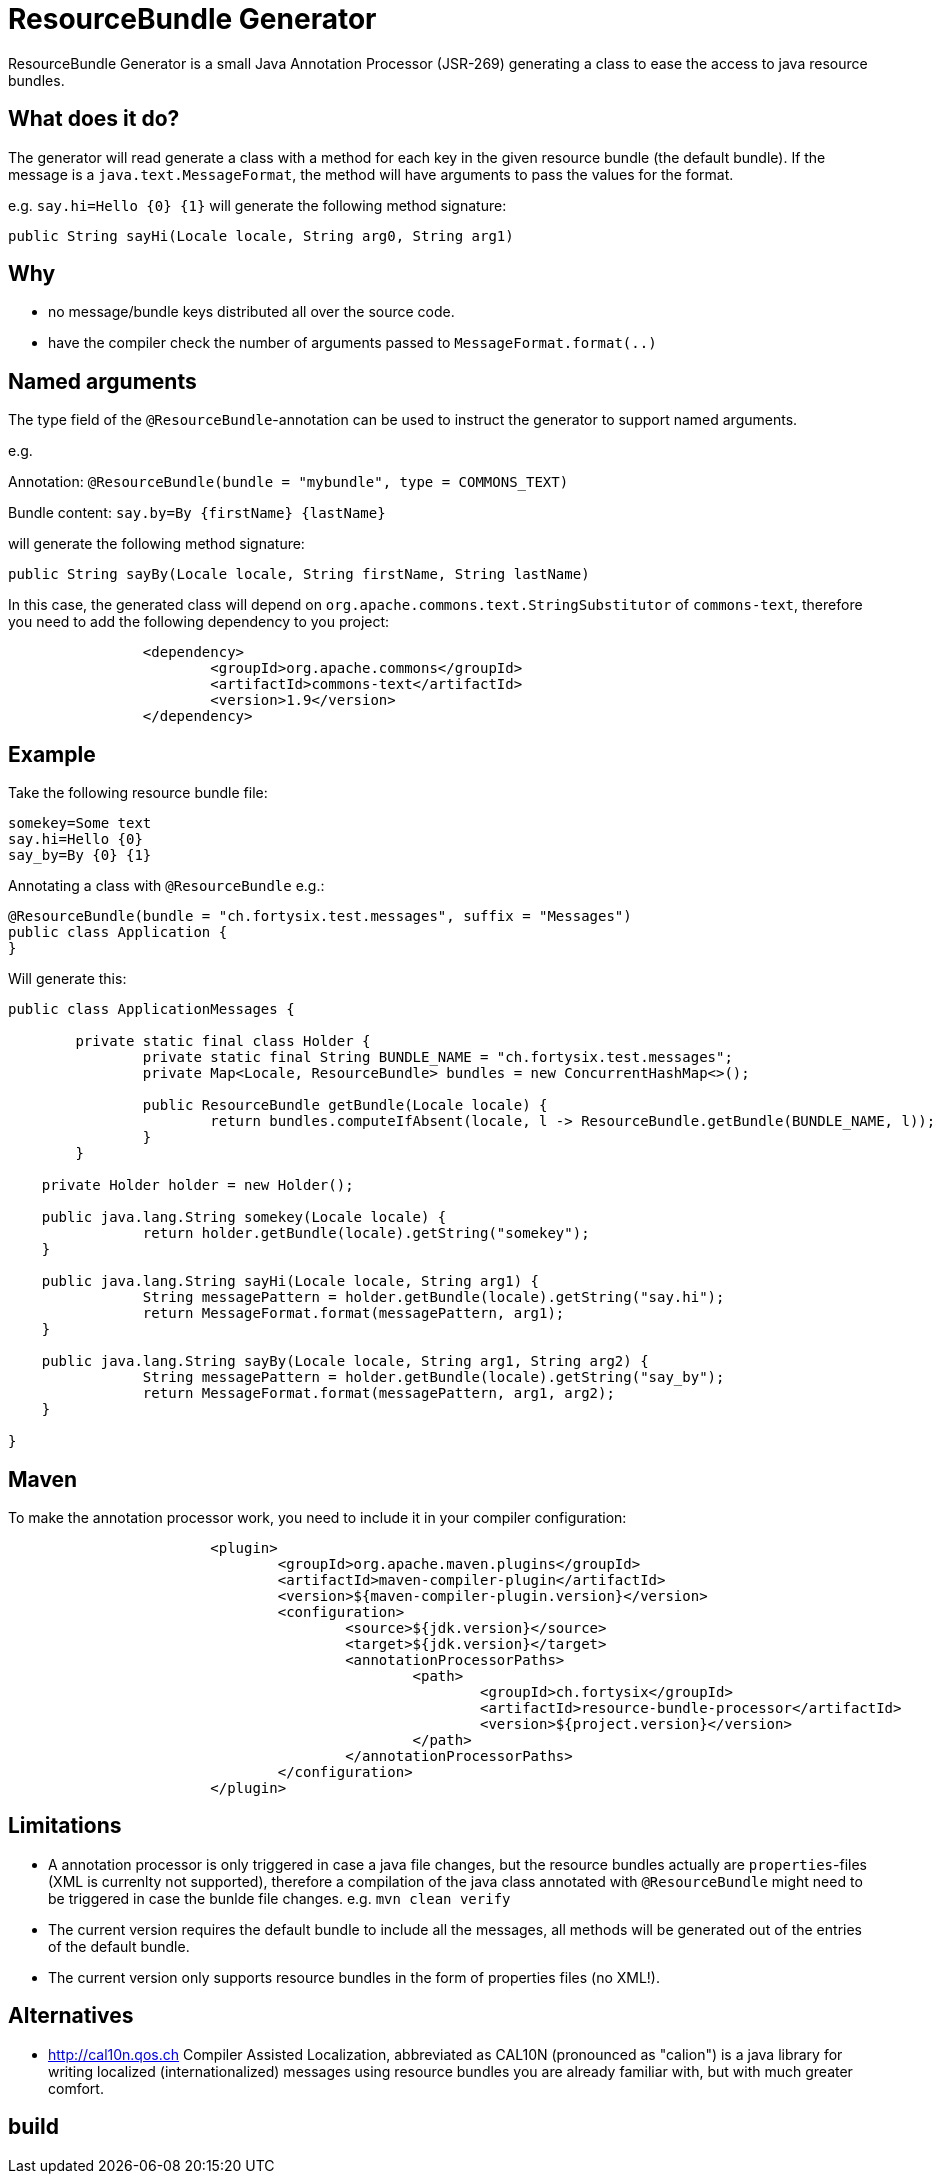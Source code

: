 # ResourceBundle Generator

ResourceBundle Generator is a small Java Annotation Processor (JSR-269) generating a class to ease the access to java resource bundles.

## What does it do?

The generator will read generate a class with a method for each key in the given resource bundle (the default bundle). If the message is a `java.text.MessageFormat`, the method will have arguments to pass the values for the format.

e.g. `say.hi=Hello {0} {1}` will generate the following method signature:

```
public String sayHi(Locale locale, String arg0, String arg1)
```

## Why

- no message/bundle keys distributed all over the source code.
- have the compiler check the number of arguments passed to `MessageFormat.format(..)`

## Named arguments

The type field of the `@ResourceBundle`-annotation can be used to instruct the generator to support named arguments.

e.g.

Annotation: `@ResourceBundle(bundle = "mybundle", type = COMMONS_TEXT)`

Bundle content: `say.by=By {firstName} {lastName}`

will generate the following method signature:

```
public String sayBy(Locale locale, String firstName, String lastName)
```

In this case, the generated class will depend on `org.apache.commons.text.StringSubstitutor` of `commons-text`, therefore you need to add the following dependency to you project:

```
		<dependency>
			<groupId>org.apache.commons</groupId>
			<artifactId>commons-text</artifactId>
			<version>1.9</version>
		</dependency>
```

## Example

Take the following resource bundle file:

```
somekey=Some text
say.hi=Hello {0}
say_by=By {0} {1}
```

Annotating a class with `@ResourceBundle` e.g.:

```
@ResourceBundle(bundle = "ch.fortysix.test.messages", suffix = "Messages")
public class Application {
}
```

Will generate this:

```
public class ApplicationMessages {

	private static final class Holder {
		private static final String BUNDLE_NAME = "ch.fortysix.test.messages";
		private Map<Locale, ResourceBundle> bundles = new ConcurrentHashMap<>();

		public ResourceBundle getBundle(Locale locale) {
			return bundles.computeIfAbsent(locale, l -> ResourceBundle.getBundle(BUNDLE_NAME, l));
		}
	}

    private Holder holder = new Holder();

    public java.lang.String somekey(Locale locale) {
		return holder.getBundle(locale).getString("somekey");
    }

    public java.lang.String sayHi(Locale locale, String arg1) {
		String messagePattern = holder.getBundle(locale).getString("say.hi");
		return MessageFormat.format(messagePattern, arg1);
    }

    public java.lang.String sayBy(Locale locale, String arg1, String arg2) {
		String messagePattern = holder.getBundle(locale).getString("say_by");
		return MessageFormat.format(messagePattern, arg1, arg2);
    }

}
```

## Maven

To make the annotation processor work, you need to include it in your compiler configuration:

```
			<plugin>
				<groupId>org.apache.maven.plugins</groupId>
				<artifactId>maven-compiler-plugin</artifactId>
				<version>${maven-compiler-plugin.version}</version>
				<configuration>
					<source>${jdk.version}</source>
					<target>${jdk.version}</target>
					<annotationProcessorPaths>
						<path>
							<groupId>ch.fortysix</groupId>
							<artifactId>resource-bundle-processor</artifactId>
							<version>${project.version}</version>
						</path>
					</annotationProcessorPaths>
				</configuration>
			</plugin>
```

## Limitations

- A annotation processor is only  triggered in case a java file changes, but the resource bundles actually are `properties`-files (XML is currenlty not supported), therefore a compilation of the java class annotated with `@ResourceBundle` might need to be triggered in case the bunlde file changes. e.g. `mvn clean verify`
- The current version requires the default bundle to include all the messages,
all methods will be generated out of the entries of the default bundle.
- The current version only supports resource bundles in the form of properties files (no XML!).

## Alternatives

- http://cal10n.qos.ch Compiler Assisted Localization, abbreviated as CAL10N (pronounced as "calion") is a java library for writing localized (internationalized) messages using resource bundles you are already familiar with, but with much greater comfort.

## build

